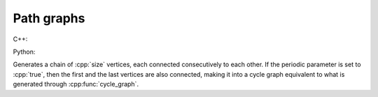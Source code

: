 Path graphs
===========

C++:

.. cpp:function:: template <integer_vertex VertT> \
   undirected_network<VertT> \
   path_graph(VertT size, bool periodic = false)

Python:

.. py:function:: path_graph[vert_type](size: int, periodic: bool = False) \
   -> undirected_network[vert_type]


Generates a chain of :cpp:`size` vertices, each connected consecutively to each
other. If the periodic parameter is set to :cpp:`true`, then the first and the
last vertices are also connected, making it into a cycle graph equivalent to
what is generated through :cpp:func:`cycle_graph`.
